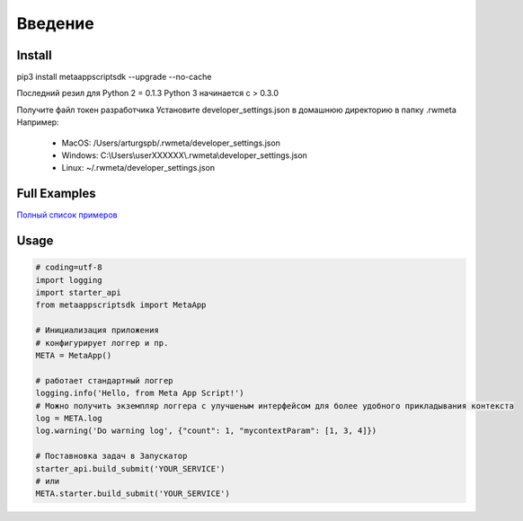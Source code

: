 =====================
Введение
=====================


Install
=======
pip3 install metaappscriptsdk --upgrade --no-cache

Последний резил для Python 2 = 0.1.3
Python 3 начинается с > 0.3.0

Получите файл токен разработчика
Установите developer_settings.json в домашнюю директорию в папку .rwmeta
Например:
 - MacOS: /Users/arturgspb/.rwmeta/developer_settings.json
 - Windows: C:\\Users\\userXXXXXX\\.rwmeta\\developer_settings.json
 - Linux: ~/.rwmeta/developer_settings.json

Full Examples
=============

`Полный список примеров
<https://github.com/rw-meta/meta-app-script-py-sdk/tree/master/metaappscriptsdk/examples/>`_

Usage
=====
.. code-block:: python

    # coding=utf-8
    import logging
    import starter_api
    from metaappscriptsdk import MetaApp

    # Инициализация приложения
    # конфигурирует логгер и пр.
    META = MetaApp()

    # работает стандартный логгер
    logging.info('Hello, from Meta App Script!')
    # Можно получить экземпляр логгера с улучшеным интерфейсом для более удобного прикладывания контекста
    log = META.log
    log.warning('Do warning log', {"count": 1, "mycontextParam": [1, 3, 4]})

    # Поставновка задач в Запускатор
    starter_api.build_submit('YOUR_SERVICE')
    # или
    META.starter.build_submit('YOUR_SERVICE')
